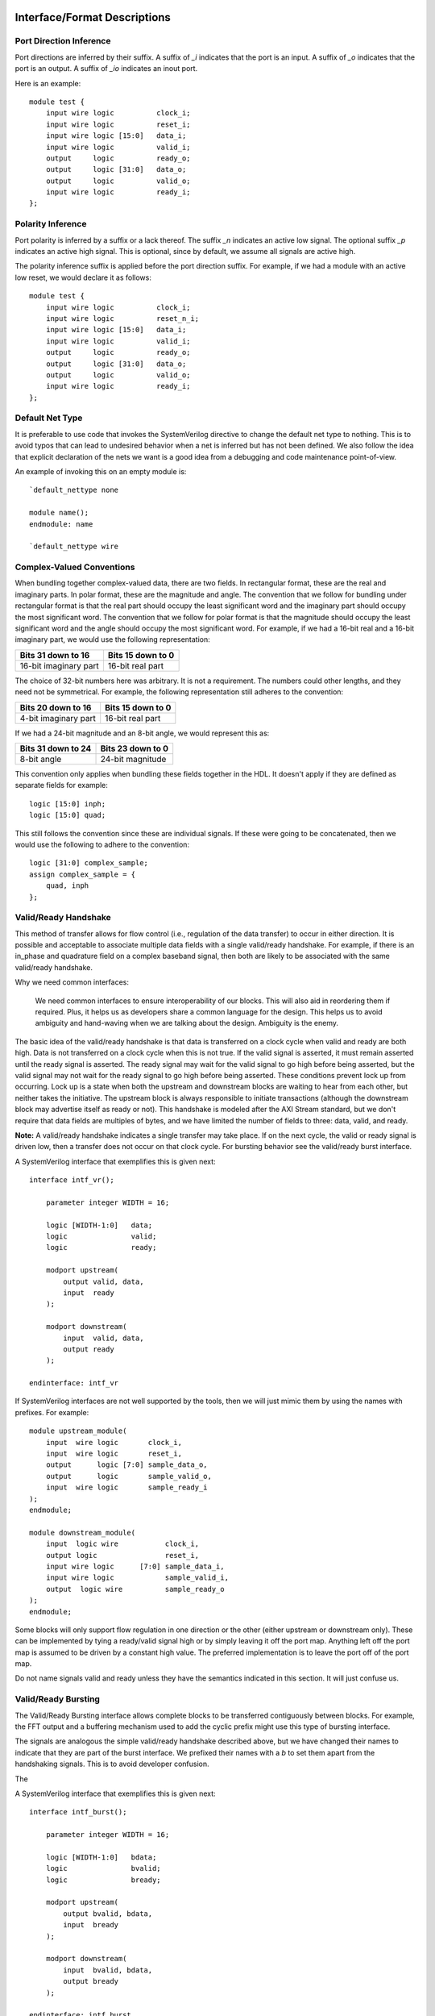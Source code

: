 #############################
Interface/Format Descriptions
#############################

**************************
Port Direction Inference
**************************

Port directions are inferred by their suffix. A suffix of *_i*
indicates that the port is an input. A suffix of *_o* indicates
that the port is an output. A suffix of *_io* indicates an inout
port.

Here is an example::

    module test {
        input wire logic          clock_i;
        input wire logic          reset_i;
        input wire logic [15:0]   data_i;
        input wire logic          valid_i;
        output     logic          ready_o;
        output     logic [31:0]   data_o;
        output     logic          valid_o;
        input wire logic          ready_i;
    };

**************************
Polarity Inference
**************************

Port polarity is inferred by a suffix or a lack thereof. The suffix
*_n* indicates an active low signal. The optional suffix *_p* indicates
an active high signal. This is optional, since by default, we assume
all signals are active high.

The polarity inference suffix is applied before the port direction
suffix. For example, if we had a module with an active low reset, we
would declare it as follows::

    module test {
        input wire logic          clock_i;
        input wire logic          reset_n_i;
        input wire logic [15:0]   data_i;
        input wire logic          valid_i;
        output     logic          ready_o;
        output     logic [31:0]   data_o;
        output     logic          valid_o;
        input wire logic          ready_i;
    };


**************************
Default Net Type
**************************

It is preferable to use code that invokes the SystemVerilog directive
to change the default net type to nothing. This is to avoid typos that
can lead to undesired behavior when a net is inferred but has not been
defined. We also follow the idea that explicit declaration of the nets
we want is a good idea from a debugging and code maintenance
point-of-view.

An example of invoking this on an empty module is::

    `default_nettype none

    module name();
    endmodule: name

    `default_nettype wire

**************************
Complex-Valued Conventions
**************************

When bundling together complex-valued data, there are two fields.
In rectangular format, these are the real and imaginary parts.
In polar format, these are the magnitude and angle. The convention
that we follow for bundling under rectangular format is that the
real part should occupy the least significant word and the
imaginary part should occupy the most significant word. The
convention that we follow for polar format is that the magnitude
should occupy the least significant word and the angle should
occupy the most significant word. For example, if we had a 16-bit
real and a 16-bit imaginary part, we would use the following
representation:

+------------------------+------------------------+
| Bits 31 down to 16     | Bits 15 down to 0      |
+========================+========================+
| 16-bit imaginary part  | 16-bit real part       |
+------------------------+------------------------+

The choice of 32-bit numbers here was arbitrary. It is not a
requirement. The numbers could other lengths, and they need
not be symmetrical. For example, the following representation
still adheres to the convention:

+------------------------+------------------------+
| Bits 20 down to 16     | Bits 15 down to 0      |
+========================+========================+
| 4-bit imaginary part   | 16-bit real part       |
+------------------------+------------------------+

If we had a 24-bit magnitude and an 8-bit angle, we would
represent this as:

+------------------------+------------------------+
| Bits 31 down to 24     | Bits 23 down to 0      |
+========================+========================+
| 8-bit angle            | 24-bit magnitude       |
+------------------------+------------------------+

This convention only applies when bundling these fields together
in the HDL. It doesn't apply if they are defined as separate
fields for example::

    logic [15:0] inph;
    logic [15:0] quad;

This still follows the convention since these are individual
signals. If these were going to be concatenated, then we would
use the following to adhere to the convention::

    logic [31:0] complex_sample;
    assign complex_sample = {
        quad, inph
    };

**********************
Valid/Ready Handshake
**********************

This method of transfer allows for flow control (i.e.,
regulation of the data transfer) to occur in either
direction. It is possible and acceptable to associate
multiple data fields with a single valid/ready handshake.
For example, if there is an in_phase and quadrature field
on a complex baseband signal, then both are likely to be
associated with the same valid/ready handshake.

Why we need common interfaces:

    We need common interfaces to ensure interoperability of our
    blocks. This will also aid in reordering them if required.
    Plus, it helps us as developers share a common language for
    the design. This helps us to avoid ambiguity and hand-waving
    when we are talking about the design. Ambiguity is the enemy.

The basic idea of the valid/ready handshake is that data is
transferred on a clock cycle when valid and ready are both
high. Data is not transferred on a clock cycle when this is
not true. If the valid signal is asserted, it must remain
asserted until the ready signal is asserted. The ready signal
may wait for the valid signal to go high before being asserted,
but the valid signal may not wait for the ready signal to go
high before being asserted. These conditions prevent lock up
from occurring. Lock up is a state when both the upstream and
downstream blocks are waiting to hear from each other, but
neither takes the initiative. The upstream block is always
responsible to initiate transactions (although the downstream
block may advertise itself as ready or not). This handshake
is modeled after the AXI Stream standard, but we don't require
that data fields are multiples of bytes, and we have limited
the number of fields to three: data, valid, and ready.

**Note:** A valid/ready handshake indicates a single transfer may
take place. If on the next cycle, the valid or ready signal is
driven low, then a transfer does not occur on that clock cycle.
For bursting behavior see the valid/ready burst interface.

A SystemVerilog interface that exemplifies this is given next::

    interface intf_vr();

        parameter integer WIDTH = 16;

        logic [WIDTH-1:0]   data;
        logic               valid;
        logic               ready;

        modport upstream(
            output valid, data,
            input  ready
        );

        modport downstream(
            input  valid, data,
            output ready
        );

    endinterface: intf_vr

If SystemVerilog interfaces are not well supported by the tools,
then we will just mimic them by using the names with prefixes. For
example::

    module upstream_module(
        input  wire logic       clock_i,
        input  wire logic       reset_i,
        output      logic [7:0] sample_data_o,
        output      logic       sample_valid_o,
        input  wire logic       sample_ready_i
    );
    endmodule;

    module downstream_module(
        input  logic wire           clock_i,
        output logic                reset_i,
        input wire logic      [7:0] sample_data_i,
        input wire logic            sample_valid_i,
        output  logic wire          sample_ready_o
    );
    endmodule;

Some blocks will only support flow regulation in one direction
or the other (either upstream or downstream only). These can be
implemented by tying a ready/valid signal high or by simply leaving
it off the port map. Anything left off the port map is assumed to
be driven by a constant high value. The preferred implementation is
to leave the port off of the port map.

Do not name signals valid and ready unless they have the semantics
indicated in this section. It will just confuse us.

**********************
Valid/Ready Bursting
**********************

The Valid/Ready Bursting interface allows complete blocks to be
transferred contiguously between blocks. For example, the FFT output
and a buffering mechanism used to add the cyclic prefix might use
this type of bursting interface.

The signals are analogous the simple valid/ready handshake described
above, but we have changed their names to indicate that they are part
of the burst interface. We prefixed their names with a *b* to set them
apart from the handshaking signals. This is to avoid developer confusion.

The

A SystemVerilog interface that exemplifies this is given next::

    interface intf_burst();

        parameter integer WIDTH = 16;

        logic [WIDTH-1:0]   bdata;
        logic               bvalid;
        logic               bready;

        modport upstream(
            output bvalid, bdata,
            input  bready
        );

        modport downstream(
            input  bvalid, bdata,
            output bready
        );

    endinterface: intf_burst

##################
Block Descriptions
##################

******************
Generic Blocks
******************

This section describes blocks that belong neither to the
transmitter nor the receiver, but are still a part of the
overall system design.

==================
System Timer
==================

The system clock continuously increments until it is reset
by the dedicated reset. There is an independent system timer
in each FPGA, but they should all share a common reset and
should therefore be synchronous giving us a global reference
for event scheduling.

Ports:

* clock_i (clock)

* reset_i (1-bit input)

* enable_i (1-bit input)

* timer_count_o (64-bit output)

Associated Registers:

* LSBs

    * Use this register to read out the least significant bits of the system timer without side effects. Only use this register if you do not need the MSBs as well.

* MSBs

    * Use this register to read out the most significant bits of the system timer without side effects. Only use this register if you do not need the LSBs as well.

* MSBs then LSBs

    * Read this register twice in succession to first read the MSBs, and then the associated LSBs. The LSBs are frozen when the MSBs are read until the register is read again. This is done to guarantee a synchronous read of both registers. This is the register to use if you need both LSBs and MSBs read synchronously.

******************
Transmitter Blocks
******************

This section describes blocks that are part of the transmitter design.

==================
Packet Buffers
==================

The purpose of the packet buffers is to delay the transmit chain
processing until a complete packet is ready to be consumed to avoid
starving any stage of the design while waiting for more data to
arrive. This is important in order to meet the real-time constraints
of the DAC.

Ports:

* clock_i (clock)

* reset_i (active-high reset)

* byte_i (8-bit input)

* byte_valid_i (1-bit input)

* byte_ready_o (1-bit output)

* byte_o (8-bit input)

* byte_valid_o (1-bit output)

* byte_ready_i (1-bit output)

Associated Registers:

* Bytes per Packet Less One (32-bit)

    * A register that indicates how many bytes can be stuffed into a single packet. The number of bytes is actually the value of the register plus one. So, zero corresponds to one, 999 corresponds to 1000, and so on.

==================
Scrambler
==================

The scrambler scrambles the input data sequence to ensure that it
appears to be more random when it is transmitted over the channel.
This improves the signal Peak-to-Average Power Ratio (PAPR).

The scrambler design that we will use takes 8-bit inputs and
scrambles them to produce 8-bit outputs.

Ports:

* clock_i (clock)

* reset_i (active-high reset)

* byte_i (8-bit input)

* byte_valid_i (1-bit input)

* byte_ready_o (1-bit output)

* byte_o (8-bit output)

* byte_valid_o (1-bit output)

* byte_ready_i (1-bit input)

==================
LDPC Encoder
==================

==================
QAM Symbol Mapper
==================

==================
Subcarrier Mapper
==================

==============================
Inverse Fast Fourier Transform
==============================

===============
Cyclic Prefixer
===============

================
Sample Turnstile
================

Like a turnstile, this block will apply back pressure
on the upstream blocks and pass only zeros until a set
of conditions is met. There is a condition to turn it
on at a specific count of the system clock. There is a
condition to turn it off after it has been on for a
specific set of clock counts.

The sample turnstile assumes that data is always ready
for its consumption. In general, this should be true if
the system doesn't raise the enable right away.

Ports:

* sample_inph_i (16-bit input)

* sample_quad_i (16-bit input)

* sample_ready_o (1-bit output)

* sample_inph_o (16-bit output)

* sample_quad_o (16-bit output)

* enable_i (1-bit input)

* reset_i (1-bit input)

Associated registers:

* Trigger Time (in units of the system clock)

    * When System Clock equals Trigger Time, samples pass through the block

* On-Air Time (in units of the system clock)

    * If samples are passing through the block and System Clock equals On-Air Time, then the turnstile is locked and samples stop passing through.

* Bypass

    * If bypass is set to one and the turnstile is enabled, samples pass through unimpeded.

* Enable (active high)

    * If enable is high, the turnstile is enabled. If enable is low, the turnstile is disabled. If the turnstile is disabled, it outputs zeros and advertises to upstream blocks that it is not ready to accept data.

******************
Receiver Blocks
******************

This section describes blocks that are part of the receiver design.

**To be completed...**